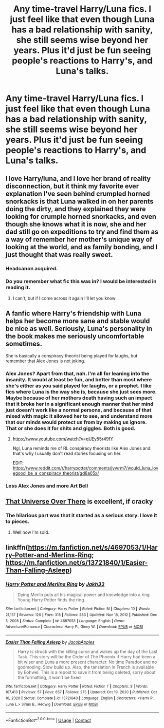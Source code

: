 #+TITLE: Any time-travel Harry/Luna fics. I just feel like that even though Luna has a bad relationship with sanity, she still seems wise beyond her years. Plus it'd just be fun seeing people's reactions to Harry's, and Luna's talks.

* Any time-travel Harry/Luna fics. I just feel like that even though Luna has a bad relationship with sanity, she still seems wise beyond her years. Plus it'd just be fun seeing people's reactions to Harry's, and Luna's talks.
:PROPERTIES:
:Author: Wassa110
:Score: 37
:DateUnix: 1622007098.0
:DateShort: 2021-May-26
:FlairText: Request
:END:

** I love Harry/luna, and I love her brand of reality disconnection, but it think my favorite ever explanation I've seen behind crumpled horned snorkacks is that Luna walked in on her parents doing the dirty, and they explained they were looking for crumple horned snorkacks, and even though she knows what it is now, she and her dad still go on expeditions to try and find them as a way of remember her mother's unique way of looking at the world, and as family bonding, and I just thought that was really sweet.
:PROPERTIES:
:Author: ICBPeng1
:Score: 33
:DateUnix: 1622027871.0
:DateShort: 2021-May-26
:END:

*** Headcanon acquired.
:PROPERTIES:
:Author: KonoCrowleyDa
:Score: 9
:DateUnix: 1622046356.0
:DateShort: 2021-May-26
:END:


*** Do you remember what fic this was in? I would be interested in reading it.
:PROPERTIES:
:Author: Rewzone
:Score: 1
:DateUnix: 1622217227.0
:DateShort: 2021-May-28
:END:

**** I can't, but if I come across it again I'll let you know
:PROPERTIES:
:Author: ICBPeng1
:Score: 1
:DateUnix: 1622229054.0
:DateShort: 2021-May-28
:END:


** A fanfic where Harry's friendship with Luna helps her become more sane and stable would be nice as well. Seriously, Luna's personality in the book makes me seriously uncomfortable sometimes.

She is basically a conspiracy theorist being played for laughs, but remember that Alex Jones is not joking.
:PROPERTIES:
:Author: Aardwarkthe2nd
:Score: 18
:DateUnix: 1622015824.0
:DateShort: 2021-May-26
:END:

*** Alex Jones? Apart from that, nah. I'm all for leaning into the insanity. It would at least be fun, and better than most where she's either as you said played for laughs, or a prophet. I like fics where Luna is the way she is, because she just sees more. Maybe because of her mothers death having such an impact that it broke her in a significant enough manner that her mind just doesn't work like a normal persons, and because of that mixed with magic it allowed her to see, and understand more that our minds would protect us from by making us ignore. That or she does it for shits and giggles. Both is good.
:PROPERTIES:
:Author: Wassa110
:Score: 3
:DateUnix: 1622026941.0
:DateShort: 2021-May-26
:END:

**** [[https://www.youtube.com/watch?v=qUEy55r49fY]]

Ngl, Luna reminds me of RL conspiracy theorists like Alex Jones and that's why I usually don't read stories focusing on her.

EDIT: [[https://www.reddit.com/r/harrypotter/comments/jywrm7/would_luna_lovegood_be_a_conspiracy_theorist/gd8a05x/]]
:PROPERTIES:
:Author: Aardwarkthe2nd
:Score: 6
:DateUnix: 1622029150.0
:DateShort: 2021-May-26
:END:


*** Less Alex Jones and more Art Bell
:PROPERTIES:
:Author: ThellraAK
:Score: 1
:DateUnix: 1622131233.0
:DateShort: 2021-May-27
:END:


** [[https://archiveofourown.org/works/23702959/chapters/56911591][That Universe Over There]] is excellent, if cracky
:PROPERTIES:
:Author: TheDarkShepard
:Score: 4
:DateUnix: 1622042830.0
:DateShort: 2021-May-26
:END:

*** The hilarious part was that it started as a serious story. I love it to pieces.
:PROPERTIES:
:Author: Nyanmaru_San
:Score: 3
:DateUnix: 1622078060.0
:DateShort: 2021-May-27
:END:

**** Well now I'm sold.
:PROPERTIES:
:Author: ThellraAK
:Score: 1
:DateUnix: 1622131347.0
:DateShort: 2021-May-27
:END:


** linkffn([[https://m.fanfiction.net/s/4697053/1/Harry-Potter-and-Merlins-Ring]]; [[https://m.fanfiction.net/s/13721840/1/Easier-Than-Falling-Asleep]])
:PROPERTIES:
:Author: Kingslayer629736
:Score: 1
:DateUnix: 1622517356.0
:DateShort: 2021-Jun-01
:END:

*** [[https://www.fanfiction.net/s/4697053/1/][*/Harry Potter and Merlins Ring/*]] by [[https://www.fanfiction.net/u/1758823/Jakh33][/Jakh33/]]

#+begin_quote
  Dying Merlin puts all his magical power and knowledge into a ring. Young Harry Potter finds the ring.
#+end_quote

^{/Site/:} ^{fanfiction.net} ^{*|*} ^{/Category/:} ^{Harry} ^{Potter} ^{*|*} ^{/Rated/:} ^{Fiction} ^{M} ^{*|*} ^{/Chapters/:} ^{10} ^{*|*} ^{/Words/:} ^{21,157} ^{*|*} ^{/Reviews/:} ^{126} ^{*|*} ^{/Favs/:} ^{318} ^{*|*} ^{/Follows/:} ^{283} ^{*|*} ^{/Updated/:} ^{Nov} ^{18,} ^{2012} ^{*|*} ^{/Published/:} ^{Dec} ^{5,} ^{2008} ^{*|*} ^{/Status/:} ^{Complete} ^{*|*} ^{/id/:} ^{4697053} ^{*|*} ^{/Language/:} ^{English} ^{*|*} ^{/Genre/:} ^{Adventure/Romance} ^{*|*} ^{/Characters/:} ^{Harry} ^{P.,} ^{Ginny} ^{W.} ^{*|*} ^{/Download/:} ^{[[http://www.ff2ebook.com/old/ffn-bot/index.php?id=4697053&source=ff&filetype=epub][EPUB]]} ^{or} ^{[[http://www.ff2ebook.com/old/ffn-bot/index.php?id=4697053&source=ff&filetype=mobi][MOBI]]}

--------------

[[https://www.fanfiction.net/s/13721840/1/][*/Easier Than Falling Asleep/*]] by [[https://www.fanfiction.net/u/13962237/JacobApples][/JacobApples/]]

#+begin_quote
  Harry is struck with the killing curse and wakes up the day of the Last Task. This story will be the Order of The Phoenix if Harry had been a bit wiser and Luna a more present character. No time Paradox and no godmoding. Slow build up. Also, the tanslation in French is available by Eohwel. This is a repost to save it from being deleted, sorry about the formatting, it won't be fixed
#+end_quote

^{/Site/:} ^{fanfiction.net} ^{*|*} ^{/Category/:} ^{Harry} ^{Potter} ^{*|*} ^{/Rated/:} ^{Fiction} ^{T} ^{*|*} ^{/Chapters/:} ^{3} ^{*|*} ^{/Words/:} ^{107,413} ^{*|*} ^{/Reviews/:} ^{57} ^{*|*} ^{/Favs/:} ^{657} ^{*|*} ^{/Follows/:} ^{275} ^{*|*} ^{/Updated/:} ^{Oct} ^{19,} ^{2020} ^{*|*} ^{/Published/:} ^{Oct} ^{16,} ^{2020} ^{*|*} ^{/Status/:} ^{Complete} ^{*|*} ^{/id/:} ^{13721840} ^{*|*} ^{/Language/:} ^{English} ^{*|*} ^{/Characters/:} ^{<Harry} ^{P.,} ^{Luna} ^{L.>} ^{Sirius} ^{B.,} ^{Hedwig} ^{*|*} ^{/Download/:} ^{[[http://www.ff2ebook.com/old/ffn-bot/index.php?id=13721840&source=ff&filetype=epub][EPUB]]} ^{or} ^{[[http://www.ff2ebook.com/old/ffn-bot/index.php?id=13721840&source=ff&filetype=mobi][MOBI]]}

--------------

*FanfictionBot*^{2.0.0-beta} | [[https://github.com/FanfictionBot/reddit-ffn-bot/wiki/Usage][Usage]] | [[https://www.reddit.com/message/compose?to=tusing][Contact]]
:PROPERTIES:
:Author: FanfictionBot
:Score: 1
:DateUnix: 1622517385.0
:DateShort: 2021-Jun-01
:END:
